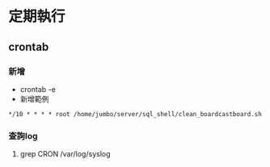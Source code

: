* 定期執行
** crontab
*** 新增
   - crontab -e
   - 新增範例
#+BEGIN_SRC 
*/10 * * * * root /home/jumbo/server/sql_shell/clean_boardcastboard.sh
#+END_SRC   

                                                                                               
*** 查詢log
1. grep CRON /var/log/syslog

